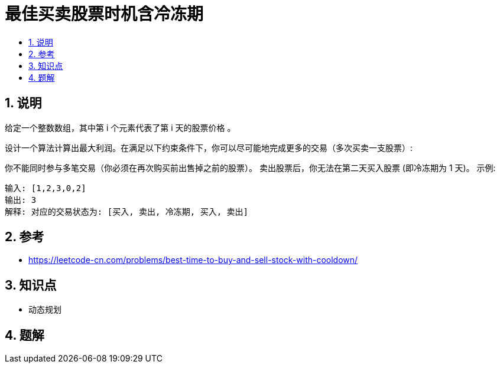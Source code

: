 = 最佳买卖股票时机含冷冻期
:toc:
:toc-title:
:toclevels: 5
:sectnums:

== 说明
给定一个整数数组，其中第 i 个元素代表了第 i 天的股票价格 。​

设计一个算法计算出最大利润。在满足以下约束条件下，你可以尽可能地完成更多的交易（多次买卖一支股票）:

你不能同时参与多笔交易（你必须在再次购买前出售掉之前的股票）。
卖出股票后，你无法在第二天买入股票 (即冷冻期为 1 天)。
示例:
```
输入: [1,2,3,0,2]
输出: 3
解释: 对应的交易状态为: [买入, 卖出, 冷冻期, 买入, 卖出]

```

== 参考
- https://leetcode-cn.com/problems/best-time-to-buy-and-sell-stock-with-cooldown/


== 知识点
- 动态规划

== 题解


